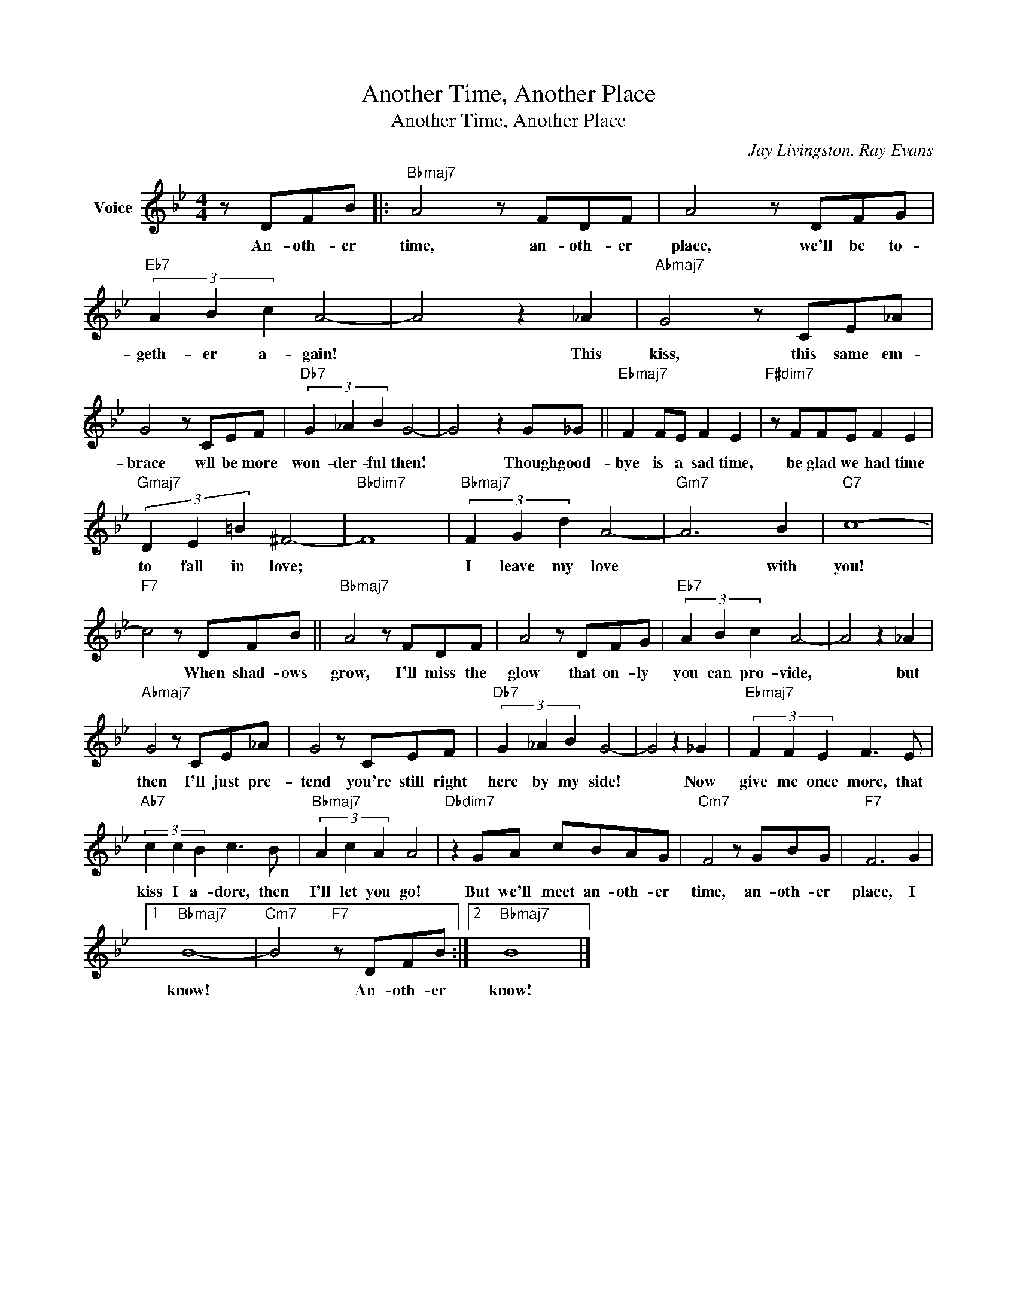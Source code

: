X:1
T:Another Time, Another Place
T:Another Time, Another Place
C:Jay Livingston, Ray Evans
Z:All Rights Reserved
L:1/8
M:4/4
K:Bb
V:1 treble nm="Voice"
%%MIDI program 52
V:1
 z DFB |:"Bbmaj7" A4 z FDF | A4 z DFG |"Eb7" (3A2 B2 c2 A4- | A4 z2 _A2 |"Abmaj7" G4 z CE_A | %6
w: An- oth- er|time, an- oth- er|place, we'll be to-|geth- er a- gain!|* This|kiss, this same em-|
 G4 z CEF |"Db7" (3G2 _A2 B2 G4- | G4 z2 G_G ||"Ebmaj7" F2 FE F2 E2 |"F#dim7" z FFE F2 E2 | %11
w: brace wll be more|won- der- ful then!|* Though good-|bye is a sad time,|be glad we had time|
"Gmaj7" (3D2 E2 =B2 ^F4- |"Bbdim7" F8 |"Bbmaj7" (3F2 G2 d2 A4- |"Gm7" A6 B2 |"C7" c8- | %16
w: to fall in love;||I leave my love|* with|you!|
"F7" c4 z DFB ||"Bbmaj7" A4 z FDF | A4 z DFG |"Eb7" (3A2 B2 c2 A4- | A4 z2 _A2 | %21
w: * When shad- ows|grow, I'll miss the|glow that on- ly|you can pro- vide,|* but|
"Abmaj7" G4 z CE_A | G4 z CEF |"Db7" (3G2 _A2 B2 G4- | G4 z2 _G2 |"Ebmaj7" (3F2 F2 E2 F3 E | %26
w: then I'll just pre-|tend you're still right|here by my side!|* Now|give me once more, that|
"Ab7" (3c2 c2 B2 c3 B |"Bbmaj7" (3A2 c2 A2 A4 |"Dbdim7" z2 GA cBAG |"Cm7" F4 z GBG |"F7" F6 G2 |1 %31
w: kiss I a- dore, then|I'll let you go!|But we'll meet an- oth- er|time, an- oth- er|place, I|
"Bbmaj7" B8- |"Cm7" B4"F7" z DFB :|2"Bbmaj7" B8 |] %34
w: know!|* An- oth- er|know!|

